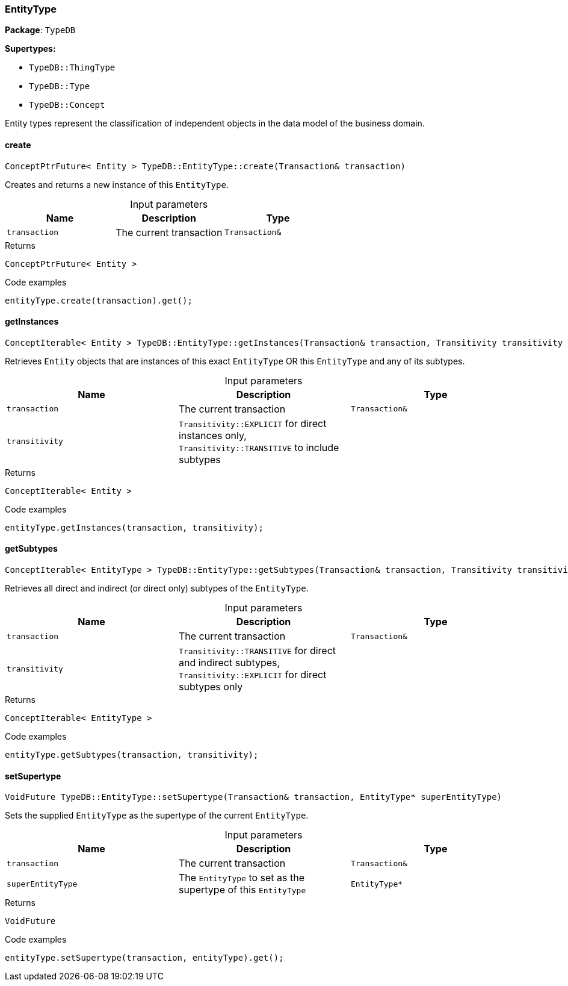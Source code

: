 [#_EntityType]
=== EntityType

*Package*: `TypeDB`

*Supertypes:*

* `TypeDB::ThingType`
* `TypeDB::Type`
* `TypeDB::Concept`



Entity types represent the classification of independent objects in the data model of the business domain.

// tag::methods[]
[#_ConceptPtrFuture_Entity_TypeDBEntityTypecreate_Transaction_transaction_]
==== create

[source,cpp]
----
ConceptPtrFuture< Entity > TypeDB::EntityType::create(Transaction& transaction)
----



Creates and returns a new instance of this ``EntityType``.


[caption=""]
.Input parameters
[cols=",,"]
[options="header"]
|===
|Name |Description |Type
a| `transaction` a| The current transaction a| `Transaction&`
|===

[caption=""]
.Returns
`ConceptPtrFuture< Entity >`

[caption=""]
.Code examples
[source,cpp]
----
entityType.create(transaction).get();
----

[#_ConceptIterable_Entity_TypeDBEntityTypegetInstances_Transaction_transaction_Transitivity_transitivity_TransitivityTRANSITIVE_]
==== getInstances

[source,cpp]
----
ConceptIterable< Entity > TypeDB::EntityType::getInstances(Transaction& transaction, Transitivity transitivity = Transitivity::TRANSITIVE)
----



Retrieves ``Entity`` objects that are instances of this exact ``EntityType`` OR this ``EntityType`` and any of its subtypes.


[caption=""]
.Input parameters
[cols=",,"]
[options="header"]
|===
|Name |Description |Type
a| `transaction` a| The current transaction a| `Transaction&`
a| `transitivity` a| ``Transitivity::EXPLICIT`` for direct instances only, ``Transitivity::TRANSITIVE`` to include subtypes a| 
|===

[caption=""]
.Returns
`ConceptIterable< Entity >`

[caption=""]
.Code examples
[source,cpp]
----
entityType.getInstances(transaction, transitivity);
----

[#_ConceptIterable_EntityType_TypeDBEntityTypegetSubtypes_Transaction_transaction_Transitivity_transitivity_TransitivityTRANSITIVE_]
==== getSubtypes

[source,cpp]
----
ConceptIterable< EntityType > TypeDB::EntityType::getSubtypes(Transaction& transaction, Transitivity transitivity = Transitivity::TRANSITIVE)
----



Retrieves all direct and indirect (or direct only) subtypes of the ``EntityType``.


[caption=""]
.Input parameters
[cols=",,"]
[options="header"]
|===
|Name |Description |Type
a| `transaction` a| The current transaction a| `Transaction&`
a| `transitivity` a| ``Transitivity::TRANSITIVE`` for direct and indirect subtypes, ``Transitivity::EXPLICIT`` for direct subtypes only a| 
|===

[caption=""]
.Returns
`ConceptIterable< EntityType >`

[caption=""]
.Code examples
[source,cpp]
----
entityType.getSubtypes(transaction, transitivity);
----

[#_VoidFuture_TypeDBEntityTypesetSupertype_Transaction_transaction_EntityType_ptr_superEntityType_]
==== setSupertype

[source,cpp]
----
VoidFuture TypeDB::EntityType::setSupertype(Transaction& transaction, EntityType* superEntityType)
----



Sets the supplied ``EntityType`` as the supertype of the current ``EntityType``.


[caption=""]
.Input parameters
[cols=",,"]
[options="header"]
|===
|Name |Description |Type
a| `transaction` a| The current transaction a| `Transaction&`
a| `superEntityType` a| The ``EntityType`` to set as the supertype of this ``EntityType`` a| `EntityType*`
|===

[caption=""]
.Returns
`VoidFuture`

[caption=""]
.Code examples
[source,cpp]
----
entityType.setSupertype(transaction, entityType).get();
----

// end::methods[]

